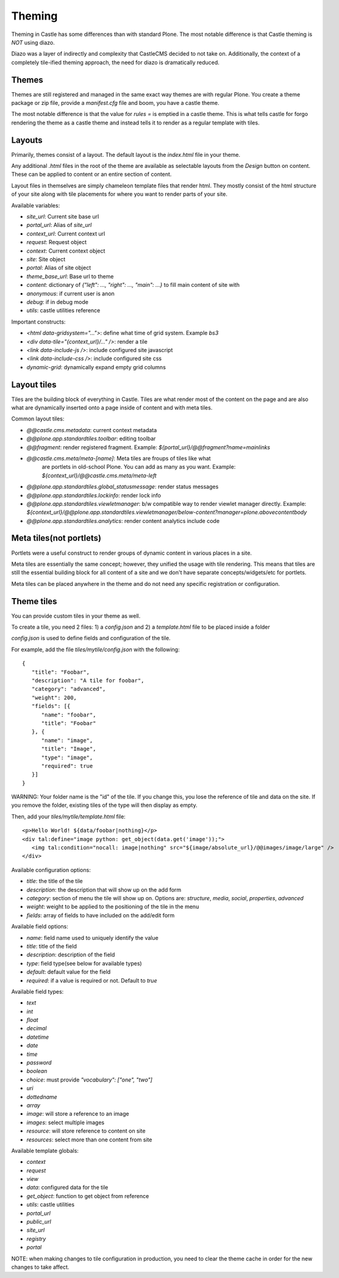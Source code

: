 Theming
=======

Theming in Castle has some differences than with standard Plone. The most
notable difference is that Castle theming is *NOT* using diazo.

Diazo was a layer of indirectly and complexity that CastleCMS decided to
not take on. Additionally, the context of a completely tile-ified theming
approach, the need for diazo is dramatically reduced.


Themes
------

Themes are still registered and managed in the same exact way themes are
with regular Plone. You create a theme package or zip file, provide a
`manifest.cfg` file and boom, you have a castle theme.

The most notable difference is that the value for `rules =` is emptied
in a castle theme. This is what tells castle for forgo rendering the
theme as a castle theme and instead tells it to render as a regular
template with tiles.


Layouts
-------

Primarily, themes consist of a layout. The default layout is the `index.html`
file in your theme.

Any additional `.html` files in the root of the theme are available as selectable
layouts from the `Design` button on content. These can be applied to content
or an entire section of content.

Layout files in themselves are simply chameleon template files that render html. They
mostly consist of the html structure of your site along with tile placements
for where you want to render parts of your site.

Available variables:

- `site_url`: Current site base url
- `portal_url`: Alias of `site_url`
- `context_url`: Current context url
- `request`: Request object
- `context`: Current context object
- `site`: Site object
- `portal`: Alias of site object
- `theme_base_url`: Base url to theme
- `content`: dictionary of `{"left": ..., "right": ..., "main": ...}` to fill main content of site with
- `anonymous`: if current user is anon
- `debug`: if in debug mode
- `utils`: castle utilities reference

Important constructs:

- `<html data-gridsystem="...">`: define what time of grid system. Example `bs3`
- `<div data-tile="{context_url}/..." />`: render a tile
- `<link data-include-js />`: include configured site javascript
- `<link data-include-css />`: include configured site css
- `dynamic-grid`: dynamically expand empty grid columns


Layout tiles
------------

Tiles are the building block of everything in Castle. Tiles are what render most
of the content on the page and are also what are dynamically inserted onto a page
inside of content and with meta tiles.

Common layout tiles:

- `@@castle.cms.metadata`: current context metadata
- `@@plone.app.standardtiles.toolbar`: editing toolbar
- `@@fragment`: render registered fragment. Example: `${portal_url}/@@fragment?name=mainlinks`
- `@@castle.cms.meta/meta-[name]`: Meta tiles are froups of tiles like what
   are portlets in old-school Plone. You can add as many as you want.
   Example: `${context_url}/@@castle.cms.meta/meta-left`
- `@@plone.app.standardtiles.global_statusmessage`: render status messages
- `@@plone.app.standardtiles.lockinfo`: render lock info
- `@@plone.app.standardtiles.viewletmanager`: b/w compatible way to render viewlet
  manager directly. Example: `${context_url}/@@plone.app.standardtiles.viewletmanager/below-content?manager=plone.abovecontentbody`
- `@@plone.app.standardtiles.analytics`: render content analytics include code


Meta tiles(not portlets)
------------------------

Portlets were a useful construct to render groups of dynamic content in
various places in a site.

Meta tiles are essentially the same concept; however, they unified the usage
with tile rendering. This means that tiles are still the essential building
block for all content of a site and we don't have separate concepts/widgets/etc
for portlets.

Meta tiles can be placed anywhere in the theme and do not need any specific
registration or configuration.


Theme tiles
-----------

You can provide custom tiles in your theme as well.

To create a tile, you need 2 files: 1) a `config.json` and 2) a `template.html` file
to be placed inside a folder

`config.json` is used to define fields and configuration of the tile.

For example, add the file `tiles/mytile/config.json` with the following::

   {
      "title": "Foobar",
      "description": "A tile for foobar",
      "category": "advanced",
      "weight": 200,
      "fields": [{
         "name": "foobar",
         "title": "Foobar"
      }, {
         "name": "image",
         "title": "Image",
         "type": "image",
         "required": true
      }]
   }

WARNING: Your folder name is the "id" of the tile. If you change this,
you lose the reference of tile and data on the site. If you remove the folder,
existing tiles of the type will then display as empty.

Then, add your `tiles/mytile/template.html` file::

   <p>Hello World! ${data/foobar|nothing}</p>
   <div tal:define="image python: get_object(data.get('image'));">
      <img tal:condition="nocall: image|nothing" src="${image/absolute_url}/@@images/image/large" />
   </div>


Available configuration options:

- `title`: the title of the tile
- `description`: the description that will show up on the add form
- `category`: section of menu the tile will show up on. Options are:
  `structure`, `media`, `social`, `properties`, `advanced`
- `weight`: weight to be applied to the positioning of the tile in the menu
- `fields`: array of fields to have included on the add/edit form


Available field options:

- `name`: field name used to uniquely identify the value
- `title`: title of the field
- `description`: description of the field
- `type`: field type(see below for available types)
- `default`: default value for the field
- `required`: if a value is required or not. Default to `true`


Available field types:

- `text`
- `int`
- `float`
- `decimal`
- `datetime`
- `date`
- `time`
- `password`
- `boolean`
- `choice`: must provide `"vocabulary": ["one", "two"]`
- `uri`
- `dottedname`
- `array`
- `image`: will store a reference to an image
- `images`: select multiple images
- `resource`: will store reference to content on site
- `resources`: select more than one content from site


Available template globals:

- `context`
- `request`
- `view`
- `data`: configured data for the tile
- `get_object`: function to get object from reference
- `utils`: castle utilities
- `portal_url`
- `public_url`
- `site_url`
- `registry`
- `portal`

NOTE: when making changes to tile configuration in production, you need
to clear the theme cache in order for the new changes to take affect.
